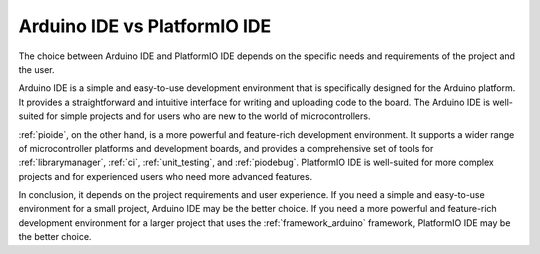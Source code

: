 ..  Copyright (c) 2014-present PlatformIO <contact@platformio.org>
    Licensed under the Apache License, Version 2.0 (the "License");
    you may not use this file except in compliance with the License.
    You may obtain a copy of the License at
       http://www.apache.org/licenses/LICENSE-2.0
    Unless required by applicable law or agreed to in writing, software
    distributed under the License is distributed on an "AS IS" BASIS,
    WITHOUT WARRANTIES OR CONDITIONS OF ANY KIND, either express or implied.
    See the License for the specific language governing permissions and
    limitations under the License.

Arduino IDE vs PlatformIO IDE
----------------------------

The choice between Arduino IDE and PlatformIO IDE depends on the specific
needs and requirements of the project and the user.

Arduino IDE is a simple and easy-to-use development environment that is
specifically designed for the Arduino platform. It provides a straightforward
and intuitive interface for writing and uploading code to the board.
The Arduino IDE is well-suited for simple projects and for users who are
new to the world of microcontrollers.

:ref:`pioide`, on the other hand, is a more powerful and feature-rich
development environment. It supports a wider range of microcontroller platforms
and development boards, and provides a comprehensive set of tools for
:ref:`librarymanager`, :ref:`ci`, :ref:`unit_testing`, and :ref:`piodebug`.
PlatformIO IDE is well-suited for more complex projects and for experienced
users who need more advanced features.

In conclusion, it depends on the project requirements and user experience.
If you need a simple and easy-to-use environment for a small project,
Arduino IDE may be the better choice. If you need a more powerful and
feature-rich development environment for a larger project that uses the
:ref:`framework_arduino` framework, PlatformIO IDE may be the better choice.
